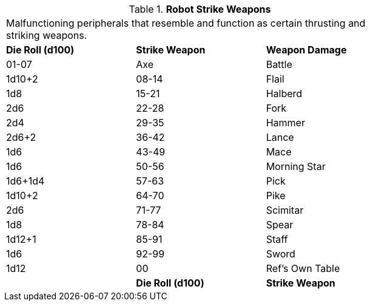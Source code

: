 // Table 11.3.17 Robot Strike Weapons
.*Robot Strike Weapons*
[width="75%",cols="3*^",frame="all", stripes="even"]
|===
3+<|Malfunctioning peripherals that resemble and function as certain thrusting and striking weapons.
s|Die Roll (d100)
s|Strike Weapon
s|Weapon Damage 

|01-07
|Axe

| Battle
|1d10+2

|08-14
|Flail
|1d8

|15-21
|Halberd
|2d6

|22-28
|Fork
|2d4

|29-35
|Hammer
|2d6+2

|36-42
|Lance
|1d6

|43-49
|Mace
|1d6

|50-56
|Morning Star
|1d6+1d4

|57-63
|Pick
|1d10+2

|64-70
|Pike
|2d6

|71-77
|Scimitar
|1d8

|78-84
|Spear
|1d12+1

|85-91
|Staff
|1d6

|92-99
|Sword
|1d12

|00
|Ref's Own Table
|

s|Die Roll (d100)
s|Strike Weapon
s|Weapon Damage 


|===
